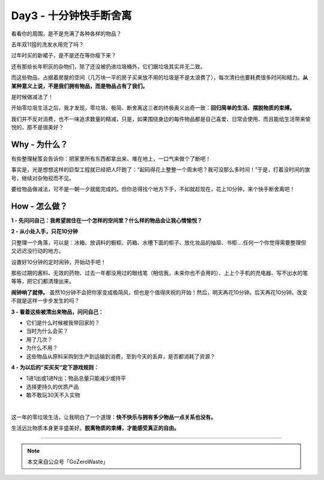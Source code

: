 Day3 - 十分钟快手断舍离
===========================================

看看你的周围，是不是充满了各种各样的物品？

去年双11囤的洗发水用完了吗？

过年时买的新裙子，是不是还在等你瘦下来？

还有那些长年积灰的杂物们，除了还没被扔进垃圾桶外，它们跟垃圾其实并无二致。

而这些物品，占据着房屋的空间（几万块一平的房子买来放不用的垃圾是不是太浪费了），每次清扫也要耗费很多时间和精力。**从某种意义上说，不是我们拥有物品，而是物品占有了我们。**

是时候做减法了！

开始零垃圾生活之后，我才发现，零垃圾、极简、断舍离这三者的终极奥义出奇一致：**回归简单的生活、摆脱物质的束缚。**

我们并不反对消费，也不一味追求数量的精减，只是，如果围绕身边的每件物品都是自己喜爱、日常会使用、而且能给生活带来愉悦的，那不是很美好？

.. image:: images/Day03_002.jpg
   :align: center

Why - 为什么？
----------------

有些整理秘笈会告诉你：把家里所有东西都拿出来、堆在地上，一口气来做个了断吧！

事实是，光是想想这样的巨型工程就已经把人吓跑了：“起码得花上整整一个周末吧？我可没那么多时间！”于是，打着没时间的旗号，继续对杂物视而不见。

.. image:: images/Day03_003.jpg
   :align: center

要给物品做减法，可不是一朝一夕就能完成的。但你总得找个地方下手，不如就趁现在，花上10分钟，来个快手断舍离吧！

How - 怎么做？
----------------

**1 - 先问问自己：我希望居住在一个怎样的空间里？什么样的物品会让我心情愉悦？**

.. image:: images/Day03_004.jpg
   :align: center

**2 - 从小处入手，只花10分钟**

只整理一个角落，可以是：冰箱、放调料的橱柜、药箱、水槽下面的柜子、放化妆品的抽屉、书柜....任何一个你觉得需要整理但又迟迟没行动的地方。

设置好10分钟的定时闹钟，开始动手吧！

那些过期的酱料、无效的药物、过去一年都没用过的眼线笔（相信我，未来你也不会用的）、上上个手机的充电器、写不出水的笔等等，把它们都清理出来。

**闹钟响了就停。** 虽然10分钟不会把你家变成极简风，但也是个值得庆祝的开始！然后，明天再花10分钟。后天再花10分钟。改变不就是这样一步步发生的吗？

.. image:: images/Day03_005.jpg
   :align: center

**3 - 看着这些被清出来物品，问问自己：**

* 它们是什么时候被我带回家的？
* 当时为什么会买？
* 用了几次？
* 为什么不用？
* 这些物品从原料采购到生产到运输到消费，至到今天的丢弃，是否都消耗了资源？

**4 - 为以后的”买买买“定下游戏规则：**

* 1进1出或1进N出：物品总量只能减少或持平
* 选择更持久的优质产品
* 敢不敢玩30天不入实物

.. image:: images/Day03_006.jpg
   :align: center

|

这一年的零垃圾生活，让我明白了一个道理：**快不快乐与拥有多少物品一点关系也没有。**

生活远比物质本身更丰盛美好。**脱离物质的束缚，才能感受真正的自由。**

.. image:: images/Day03_007.png
   :align: center


----

.. image:: images/gozerowaste_footer.jpg
   :align: center
   :width: 400

.. note:: 本文来自公众号「GoZeroWaste」